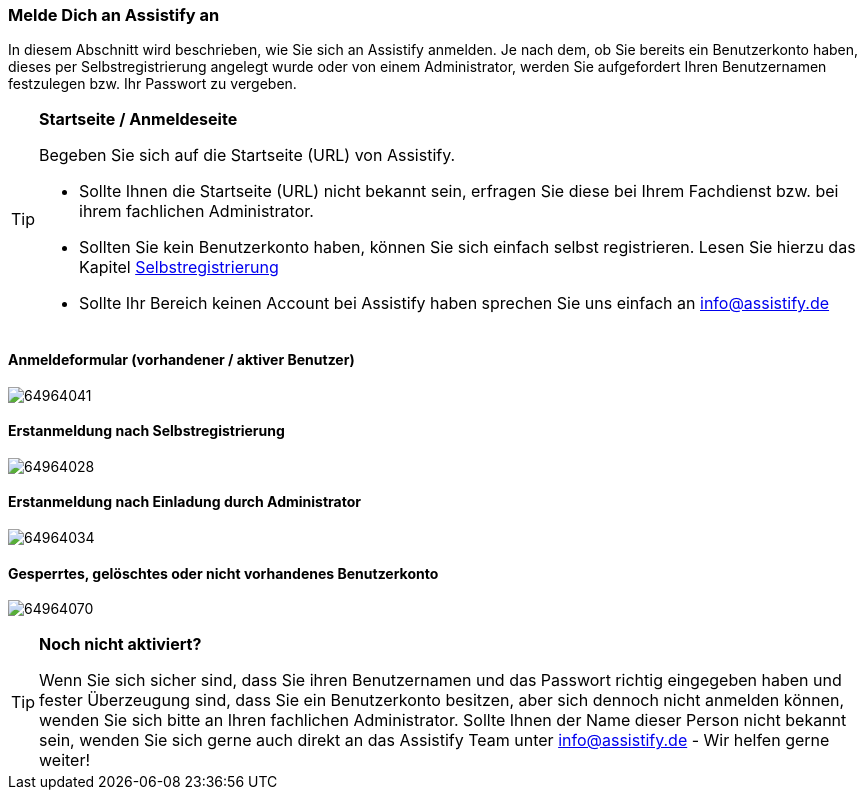 === Melde Dich an Assistify an

In diesem Abschnitt wird beschrieben, wie Sie sich an Assistify
anmelden. Je nach dem, ob Sie bereits ein Benutzerkonto haben, dieses
per Selbstregistrierung angelegt wurde oder von einem Administrator,
werden Sie aufgefordert Ihren Benutzernamen festzulegen bzw. Ihr
Passwort zu vergeben.

[TIP]
====
*Startseite / Anmeldeseite*

Begeben Sie sich auf die Startseite (URL) von Assistify.

* Sollte Ihnen die Startseite (URL) nicht bekannt sein, erfragen Sie
diese bei Ihrem Fachdienst bzw. bei ihrem fachlichen Administrator.

* Sollten Sie kein Benutzerkonto haben, können Sie sich einfach selbst
registrieren. Lesen Sie hierzu das Kapitel
<<assistify-self-registration.adoc#, Selbstregistrierung>>

* Sollte Ihr Bereich keinen Account bei Assistify haben sprechen Sie uns
einfach an info@assistify.de
====

==== Anmeldeformular (vorhandener / aktiver Benutzer)
====
image:images/64964029/64964041.png[]
====

==== Erstanmeldung nach Selbstregistrierung
====
image:images/64964029/64964028.png[]
====

==== Erstanmeldung nach Einladung durch Administrator
====
image:images/64964029/64964034.png[]
====

==== Gesperrtes, gelöschtes oder nicht vorhandenes Benutzerkonto
====
image:images/64964029/64964070.png[]
====

[TIP]
====
*Noch nicht aktiviert?*

Wenn Sie sich sicher sind, dass Sie ihren Benutzernamen und das Passwort
richtig eingegeben haben und fester Überzeugung sind, dass Sie ein
Benutzerkonto besitzen, aber sich dennoch nicht anmelden können, wenden
Sie sich bitte an Ihren fachlichen Administrator. Sollte Ihnen der Name
dieser Person nicht bekannt sein, wenden Sie sich gerne auch direkt an
das Assistify Team unter info@assistify.de - Wir helfen gerne weiter!

====
